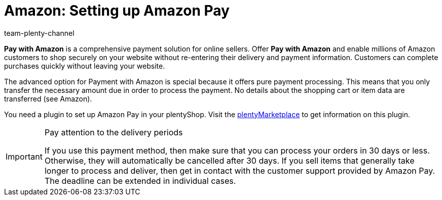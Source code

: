 = Amazon: Setting up Amazon Pay
:keywords: Amazon Pay, Setting up Amazon Pay, Amazon Pay setup, Set up Amazon Pay, Paying with Amazon, Payment with Amazon, Pay with Amazon
:description: Information about Amazon Pay - allow customers to pay with Amazon in your plentyShop.
:author: team-plenty-channel

*Pay with Amazon* is a comprehensive payment solution for online sellers. Offer *Pay with Amazon* and enable millions of Amazon customers to shop securely on your website without re-entering their delivery and payment information. Customers can complete purchases quickly without leaving your website.

The advanced option for Payment with Amazon is special because it offers pure payment processing. This means that you only transfer the necessary amount due in order to process the payment. No details about the shopping cart or item data are transferred (see Amazon).

You need a plugin to set up Amazon Pay in your plentyShop. Visit the link:https://marketplace.plentymarkets.com/en/amazonloginandpay_5072[plentyMarketplace^] to get information on this plugin.

[IMPORTANT]
.Pay attention to the delivery periods
====
If you use this payment method, then make sure that you can process your orders in 30 days or less. Otherwise, they will automatically be cancelled after 30 days. If you sell items that generally take longer to process and deliver, then get in contact with the customer support provided by Amazon Pay. The deadline can be extended in individual cases.
====
